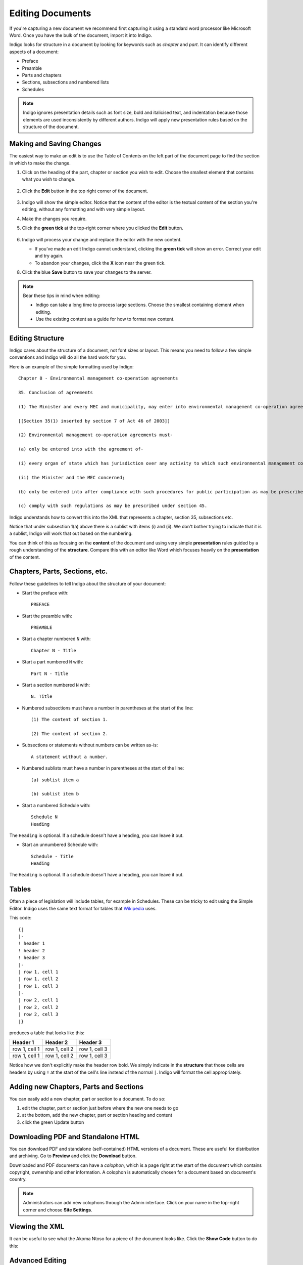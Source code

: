 .. _editing:

Editing Documents
=================

If you're capturing a new document we recommend first capturing it using a standard word processor like Microsoft Word. Once you have the bulk of the document, import it into Indigo.

Indigo looks for structure in a document by looking for keywords such as *chapter* and *part*. It can identify different aspects of a document:

- Preface
- Preamble
- Parts and chapters
- Sections, subsections and numbered lists
- Schedules

.. note::

    Indigo ignores presentation details such as font size, bold and italicised text, and indentation because those elements are used inconsistently by different authors. Indigo will apply new presentation rules based on the structure of the document.


Making and Saving Changes
-------------------------

The easiest way to make an edit is to use the Table of Contents on the left part of the document page to find the section in which to make the change.

1. Click on the heading of the part, chapter or section you wish to edit. Choose the smallest element that contains what you wish to change.

    .. image:: edit-choose-section.png

2. Click the **Edit** button in the top right corner of the document.

    .. image:: edit-button.png

3. Indigo will show the simple editor. Notice that the content of the editor is the textual content of the section you're editing, without any formatting and with very simple layout.
4. Make the changes you require.
5. Click the **green tick** at the top-right corner where you clicked the **Edit** button.

    .. image:: edit-inline.png

6. Indigo will process your change and replace the editor with the new content.

   - If you've made an edit Indigo cannot understand, clicking the **green tick** will show an error. Correct your edit and try again.
   - To abandon your changes, click the **X** icon near the green tick.

8. Click the blue **Save** button to save your changes to the server.

    .. image:: edit-save.png


.. note::

    Bear these tips in mind when editing:

    - Indigo can take a long time to process large sections. Choose the smallest containing element when editing.
    - Use the existing content as a guide for how to format new content.


Editing Structure
-----------------

Indigo cares about the structure of a document, not font sizes or layout. This means you need to follow a few simple conventions and Indigo will do all the hard work for you.

Here is an example of the simple formatting used by Indigo::

    Chapter 8 - Environmental management co-operation agreements

    35. Conclusion of agreements

    (1) The Minister and every MEC and municipality, may enter into environmental management co-operation agreements with any person or community for the purpose of promoting compliance with the principles laid down in this Act.

    [[Section 35(1) inserted by section 7 of Act 46 of 2003]]

    (2) Environmental management co-operation agreements must- 

    (a) only be entered into with the agreement of-

    (i) every organ of state which has jurisdiction over any activity to which such environmental management co-operation agreement relates;

    (ii) the Minister and the MEC concerned;

    (b) only be entered into after compliance with such procedures for public participation as may be prescribed by the Minister; and

    (c) comply with such regulations as may be prescribed under section 45.

Indigo understands how to convert this into the XML that represents a chapter, section 35, subsections etc.

Notice that under subsection 1(a) above there is a sublist with items (i) and (ii). We don't bother
trying to indicate that it is a sublist, Indigo will work that out based on the numbering.

You can think of this as focusing on the **content** of the document and using
very simple **presentation** rules guided by a rough understanding of the
**structure**. Compare this with an editor like Word which focuses heavily on the **presentation**
of the content.

Chapters, Parts, Sections, etc.
-------------------------------

Follow these guidelines to tell Indigo about the structure of your document:

- Start the preface with::

      PREFACE

- Start the preamble with::

      PREAMBLE

- Start a chapter numbered ``N`` with::
      
      Chapter N - Title

- Start a part numbered ``N`` with::

      Part N - Title

- Start a section numbered ``N`` with::

      N. Title

- Numbered subsections must have a number in parentheses at the start of the line::

      (1) The content of section 1.

      (2) The content of section 2.

- Subsections or statements without numbers can be written as-is::

      A statement without a number.

- Numbered sublists must have a number in parentheses at the start of the line::

      (a) sublist item a

      (b) sublist item b

- Start a numbered Schedule with::

      Schedule N
      Heading

The ``Heading`` is optional. If a schedule doesn't have a heading, you can leave it out.

- Start an unnumbered Schedule with::

      Schedule - Title
      Heading

The ``Heading`` is optional. If a schedule doesn't have a heading, you can leave it out.


Tables
------

Often a piece of legislation will include tables, for example in Schedules. These can be tricky to edit
using the Simple Editor. Indigo uses the same text format for tables that `Wikipedia <http://wikipedia.org/>`_ uses.

.. seealso::

    Be sure to read `Wikipedia's tutorial for writing tables <http://en.wikipedia.org/wiki/Help:Table/Manual_tables>`_.

    **Don't use** ``class="wikitable"`` even though they recommend it.

This code::

    {|
    |-
    ! header 1
    ! header 2
    ! header 3
    |-
    | row 1, cell 1
    | row 1, cell 2
    | row 1, cell 3
    |-
    | row 2, cell 1
    | row 2, cell 2
    | row 2, cell 3
    |}

produces a table that looks like this:

============= ============= =============
Header 1      Header 2      Header 3
============= ============= =============
row 1, cell 1 row 1, cell 2 row 1, cell 3
row 1, cell 1 row 1, cell 2 row 1, cell 3
============= ============= =============

Notice how we don't explicitly make the header row bold. We simply indicate in the **structure** that those cells
are headers by using ``!`` at the start of the cell's line instead of the normal ``|``. Indigo will format the cell appropriately.


Adding new Chapters, Parts and Sections
---------------------------------------

You can easily add a new chapter, part or section to a document. To do so:

1. edit the chapter, part or section just before where the new one needs to go
2. at the bottom, add the new chapter, part or section heading and content
3. click the green Update button

Downloading PDF and Standalone HTML
-----------------------------------

You can download PDF and standalone (self-contained) HTML versions of a document. These are useful for distribution and archiving. Go to **Preview** and click the **Download** button.

Downloaded and PDF documents can have a *colophon*, which is a page right at the start of the document which contains copyright, ownership and other information. A colophon is automatically chosen for a document based on document's country.

.. note::

    Administrators can add new colophons through the Admin interface. Click on your name in the top-right corner and choose **Site Settings**.


Viewing the XML
---------------

It can be useful to see what the Akoma Ntoso for a piece of the document looks like. Click the **Show Code** button to do this:

.. image:: show-code.png


Advanced Editing
----------------

Indigo also has an advanced editing mode that uses the `LIME editor <http://lime.cirsfid.unibo.it/>`_ from the creators of Akoma Ntoso. This editor exposes some of the details of the Akoma Ntoso markup structure. It allows you to use the full expressiveness of Akoma Ntoso, but is more complicated to use than the Simple Editor and requires that you understand the Akoma Ntoso format.

To edit a document or section in the Advanced Editor, click the **Advanced Editor** button in the top-right corner near the Simple Editor button.

.. image:: edit-lime.png

Editing in the Advanced Editor is like painting with a paintbrush.

1. Write (or cut-and-paste) the content you wish to add
2. Highlight the text you want to mark
3. Click the markup element in the Document Markup pane to mark the highlighted text.

You can preview your changes by changing back to the Simple Editor by clicking the **Simple Editor** button to the left of the **Advanced Editor** button.
